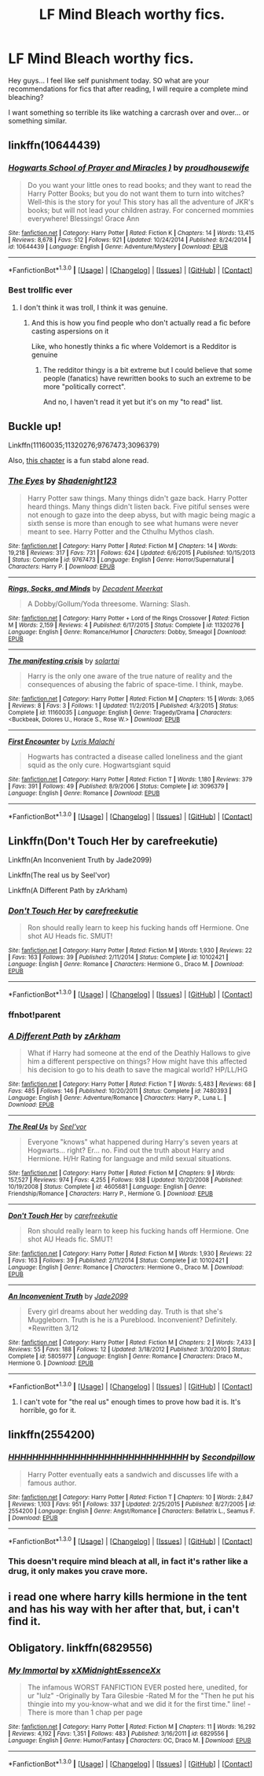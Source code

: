 #+TITLE: LF Mind Bleach worthy fics.

* LF Mind Bleach worthy fics.
:PROPERTIES:
:Author: Zerokun11
:Score: 8
:DateUnix: 1453223405.0
:DateShort: 2016-Jan-19
:FlairText: Request
:END:
Hey guys... I feel like self punishment today. SO what are your recommendations for fics that after reading, I will require a complete mind bleaching?

I want something so terrible its like watching a carcrash over and over... or something similar.


** linkffn(10644439)
:PROPERTIES:
:Author: Lenrivk
:Score: 6
:DateUnix: 1453261649.0
:DateShort: 2016-Jan-20
:END:

*** [[http://www.fanfiction.net/s/10644439/1/][*/Hogwarts School of Prayer and Miracles )/*]] by [[https://www.fanfiction.net/u/5953252/proudhousewife][/proudhousewife/]]

#+begin_quote
  Do you want your little ones to read books; and they want to read the Harry Potter Books; but you do not want them to turn into witches? Well-this is the story for you! This story has all the adventure of JKR's books; but will not lead your children astray. For concerned mommies everywhere! Blessings! Grace Ann
#+end_quote

^{/Site/: [[http://www.fanfiction.net/][fanfiction.net]] *|* /Category/: Harry Potter *|* /Rated/: Fiction K *|* /Chapters/: 14 *|* /Words/: 13,415 *|* /Reviews/: 8,678 *|* /Favs/: 512 *|* /Follows/: 921 *|* /Updated/: 10/24/2014 *|* /Published/: 8/24/2014 *|* /id/: 10644439 *|* /Language/: English *|* /Genre/: Adventure/Mystery *|* /Download/: [[http://www.p0ody-files.com/ff_to_ebook/mobile/makeEpub.php?id=10644439][EPUB]]}

--------------

*FanfictionBot*^{1.3.0} *|* [[[https://github.com/tusing/reddit-ffn-bot/wiki/Usage][Usage]]] | [[[https://github.com/tusing/reddit-ffn-bot/wiki/Changelog][Changelog]]] | [[[https://github.com/tusing/reddit-ffn-bot/issues/][Issues]]] | [[[https://github.com/tusing/reddit-ffn-bot/][GitHub]]] | [[[https://www.reddit.com/message/compose?to=%2Fu%2Ftusing][Contact]]]
:PROPERTIES:
:Author: FanfictionBot
:Score: 1
:DateUnix: 1453261666.0
:DateShort: 2016-Jan-20
:END:


*** Best trollfic ever
:PROPERTIES:
:Author: chaosattractor
:Score: 1
:DateUnix: 1453309145.0
:DateShort: 2016-Jan-20
:END:

**** I don't think it was troll, I think it was genuine.
:PROPERTIES:
:Author: Lenrivk
:Score: 1
:DateUnix: 1453347997.0
:DateShort: 2016-Jan-21
:END:

***** And this is how you find people who don't actually read a fic before casting aspersions on it

Like, who honestly thinks a fic where Voldemort is a Redditor is genuine
:PROPERTIES:
:Author: chaosattractor
:Score: 1
:DateUnix: 1453353748.0
:DateShort: 2016-Jan-21
:END:

****** The redditor thingy is a bit extreme but I could believe that some people (fanatics) have rewritten books to such an extreme to be more "politically correct".

And no, I haven't read it yet but it's on my "to read" list.
:PROPERTIES:
:Author: Lenrivk
:Score: 1
:DateUnix: 1453374727.0
:DateShort: 2016-Jan-21
:END:


** Buckle up!

Linkffn(11160035;11320276;9767473;3096379)

Also, [[https://www.fanfiction.net/s/3733492/30/The-Apprentice-and-the-Necromancer][this chapter]] is a fun stabd alone read.
:PROPERTIES:
:Score: 4
:DateUnix: 1453258075.0
:DateShort: 2016-Jan-20
:END:

*** [[http://www.fanfiction.net/s/9767473/1/][*/The Eyes/*]] by [[https://www.fanfiction.net/u/3864170/Shadenight123][/Shadenight123/]]

#+begin_quote
  Harry Potter saw things. Many things didn't gaze back. Harry Potter heard things. Many things didn't listen back. Five pitiful senses were not enough to gaze into the deep abyss, but with magic being magic a sixth sense is more than enough to see what humans were never meant to see. Harry Potter and the Cthulhu Mythos clash.
#+end_quote

^{/Site/: [[http://www.fanfiction.net/][fanfiction.net]] *|* /Category/: Harry Potter *|* /Rated/: Fiction M *|* /Chapters/: 14 *|* /Words/: 19,218 *|* /Reviews/: 317 *|* /Favs/: 731 *|* /Follows/: 624 *|* /Updated/: 6/6/2015 *|* /Published/: 10/15/2013 *|* /Status/: Complete *|* /id/: 9767473 *|* /Language/: English *|* /Genre/: Horror/Supernatural *|* /Characters/: Harry P. *|* /Download/: [[http://www.p0ody-files.com/ff_to_ebook/mobile/makeEpub.php?id=9767473][EPUB]]}

--------------

[[http://www.fanfiction.net/s/11320276/1/][*/Rings, Socks, and Minds/*]] by [[https://www.fanfiction.net/u/2748993/Decadent-Meerkat][/Decadent Meerkat/]]

#+begin_quote
  A Dobby/Gollum/Yoda threesome. Warning: Slash.
#+end_quote

^{/Site/: [[http://www.fanfiction.net/][fanfiction.net]] *|* /Category/: Harry Potter + Lord of the Rings Crossover *|* /Rated/: Fiction M *|* /Words/: 2,159 *|* /Reviews/: 4 *|* /Published/: 6/17/2015 *|* /Status/: Complete *|* /id/: 11320276 *|* /Language/: English *|* /Genre/: Romance/Humor *|* /Characters/: Dobby, Smeagol *|* /Download/: [[http://www.p0ody-files.com/ff_to_ebook/mobile/makeEpub.php?id=11320276][EPUB]]}

--------------

[[http://www.fanfiction.net/s/11160035/1/][*/The manifesting crisis/*]] by [[https://www.fanfiction.net/u/4452036/solartai][/solartai/]]

#+begin_quote
  Harry is the only one aware of the true nature of reality and the consequences of abusing the fabric of space-time. I think, maybe.
#+end_quote

^{/Site/: [[http://www.fanfiction.net/][fanfiction.net]] *|* /Category/: Harry Potter *|* /Rated/: Fiction M *|* /Chapters/: 15 *|* /Words/: 3,065 *|* /Reviews/: 8 *|* /Favs/: 3 *|* /Follows/: 1 *|* /Updated/: 11/2/2015 *|* /Published/: 4/3/2015 *|* /Status/: Complete *|* /id/: 11160035 *|* /Language/: English *|* /Genre/: Tragedy/Drama *|* /Characters/: <Buckbeak, Dolores U., Horace S., Rose W.> *|* /Download/: [[http://www.p0ody-files.com/ff_to_ebook/mobile/makeEpub.php?id=11160035][EPUB]]}

--------------

[[http://www.fanfiction.net/s/3096379/1/][*/First Encounter/*]] by [[https://www.fanfiction.net/u/201305/Lyris-Malachi][/Lyris Malachi/]]

#+begin_quote
  Hogwarts has contracted a disease called loneliness and the giant squid as the only cure. Hogwartsgiant squid
#+end_quote

^{/Site/: [[http://www.fanfiction.net/][fanfiction.net]] *|* /Category/: Harry Potter *|* /Rated/: Fiction T *|* /Words/: 1,180 *|* /Reviews/: 379 *|* /Favs/: 391 *|* /Follows/: 49 *|* /Published/: 8/9/2006 *|* /Status/: Complete *|* /id/: 3096379 *|* /Language/: English *|* /Genre/: Romance *|* /Download/: [[http://www.p0ody-files.com/ff_to_ebook/mobile/makeEpub.php?id=3096379][EPUB]]}

--------------

*FanfictionBot*^{1.3.0} *|* [[[https://github.com/tusing/reddit-ffn-bot/wiki/Usage][Usage]]] | [[[https://github.com/tusing/reddit-ffn-bot/wiki/Changelog][Changelog]]] | [[[https://github.com/tusing/reddit-ffn-bot/issues/][Issues]]] | [[[https://github.com/tusing/reddit-ffn-bot/][GitHub]]] | [[[https://www.reddit.com/message/compose?to=%2Fu%2Ftusing][Contact]]]
:PROPERTIES:
:Author: FanfictionBot
:Score: 1
:DateUnix: 1453258175.0
:DateShort: 2016-Jan-20
:END:


** Linkffn(Don't Touch Her by carefreekutie)

Linkffn(An Inconvenient Truth by Jade2099)

Linkffn(The real us by Seel'vor)

Linkffn(A Different Path by zArkham)
:PROPERTIES:
:Author: Englishhedgehog13
:Score: 3
:DateUnix: 1453250449.0
:DateShort: 2016-Jan-20
:END:

*** [[http://www.fanfiction.net/s/10102421/1/][*/Don't Touch Her/*]] by [[https://www.fanfiction.net/u/2583918/carefreekutie][/carefreekutie/]]

#+begin_quote
  Ron should really learn to keep his fucking hands off Hermione. One shot AU Heads fic. SMUT!
#+end_quote

^{/Site/: [[http://www.fanfiction.net/][fanfiction.net]] *|* /Category/: Harry Potter *|* /Rated/: Fiction M *|* /Words/: 1,930 *|* /Reviews/: 22 *|* /Favs/: 163 *|* /Follows/: 39 *|* /Published/: 2/11/2014 *|* /Status/: Complete *|* /id/: 10102421 *|* /Language/: English *|* /Genre/: Romance *|* /Characters/: Hermione G., Draco M. *|* /Download/: [[http://www.p0ody-files.com/ff_to_ebook/mobile/makeEpub.php?id=10102421][EPUB]]}

--------------

*FanfictionBot*^{1.3.0} *|* [[[https://github.com/tusing/reddit-ffn-bot/wiki/Usage][Usage]]] | [[[https://github.com/tusing/reddit-ffn-bot/wiki/Changelog][Changelog]]] | [[[https://github.com/tusing/reddit-ffn-bot/issues/][Issues]]] | [[[https://github.com/tusing/reddit-ffn-bot/][GitHub]]] | [[[https://www.reddit.com/message/compose?to=%2Fu%2Ftusing][Contact]]]
:PROPERTIES:
:Author: FanfictionBot
:Score: 1
:DateUnix: 1453250479.0
:DateShort: 2016-Jan-20
:END:


*** ffnbot!parent
:PROPERTIES:
:Author: Karinta
:Score: 1
:DateUnix: 1453253212.0
:DateShort: 2016-Jan-20
:END:


*** [[http://www.fanfiction.net/s/7480393/1/][*/A Different Path/*]] by [[https://www.fanfiction.net/u/2290086/zArkham][/zArkham/]]

#+begin_quote
  What if Harry had someone at the end of the Deathly Hallows to give him a different perspective on things? How might have this affected his decision to go to his death to save the magical world? HP/LL/HG
#+end_quote

^{/Site/: [[http://www.fanfiction.net/][fanfiction.net]] *|* /Category/: Harry Potter *|* /Rated/: Fiction T *|* /Words/: 5,483 *|* /Reviews/: 68 *|* /Favs/: 485 *|* /Follows/: 146 *|* /Published/: 10/20/2011 *|* /Status/: Complete *|* /id/: 7480393 *|* /Language/: English *|* /Genre/: Adventure/Romance *|* /Characters/: Harry P., Luna L. *|* /Download/: [[http://www.p0ody-files.com/ff_to_ebook/mobile/makeEpub.php?id=7480393][EPUB]]}

--------------

[[http://www.fanfiction.net/s/4605681/1/][*/The Real Us/*]] by [[https://www.fanfiction.net/u/1330896/Seel-vor][/Seel'vor/]]

#+begin_quote
  Everyone "knows" what happened during Harry's seven years at Hogwarts... right? Er... no. Find out the truth about Harry and Hermione. H/Hr Rating for language and mild sexual situations.
#+end_quote

^{/Site/: [[http://www.fanfiction.net/][fanfiction.net]] *|* /Category/: Harry Potter *|* /Rated/: Fiction M *|* /Chapters/: 9 *|* /Words/: 157,527 *|* /Reviews/: 974 *|* /Favs/: 4,255 *|* /Follows/: 938 *|* /Updated/: 10/20/2008 *|* /Published/: 10/19/2008 *|* /Status/: Complete *|* /id/: 4605681 *|* /Language/: English *|* /Genre/: Friendship/Romance *|* /Characters/: Harry P., Hermione G. *|* /Download/: [[http://www.p0ody-files.com/ff_to_ebook/mobile/makeEpub.php?id=4605681][EPUB]]}

--------------

[[http://www.fanfiction.net/s/10102421/1/][*/Don't Touch Her/*]] by [[https://www.fanfiction.net/u/2583918/carefreekutie][/carefreekutie/]]

#+begin_quote
  Ron should really learn to keep his fucking hands off Hermione. One shot AU Heads fic. SMUT!
#+end_quote

^{/Site/: [[http://www.fanfiction.net/][fanfiction.net]] *|* /Category/: Harry Potter *|* /Rated/: Fiction M *|* /Words/: 1,930 *|* /Reviews/: 22 *|* /Favs/: 163 *|* /Follows/: 39 *|* /Published/: 2/11/2014 *|* /Status/: Complete *|* /id/: 10102421 *|* /Language/: English *|* /Genre/: Romance *|* /Characters/: Hermione G., Draco M. *|* /Download/: [[http://www.p0ody-files.com/ff_to_ebook/mobile/makeEpub.php?id=10102421][EPUB]]}

--------------

[[http://www.fanfiction.net/s/5805977/1/][*/An Inconvenient Truth/*]] by [[https://www.fanfiction.net/u/267979/Jade2099][/Jade2099/]]

#+begin_quote
  Every girl dreams about her wedding day. Truth is that she's Muggleborn. Truth is he is a Pureblood. Inconvenient? Definitely. *Rewritten 3/12
#+end_quote

^{/Site/: [[http://www.fanfiction.net/][fanfiction.net]] *|* /Category/: Harry Potter *|* /Rated/: Fiction M *|* /Chapters/: 2 *|* /Words/: 7,433 *|* /Reviews/: 55 *|* /Favs/: 188 *|* /Follows/: 12 *|* /Updated/: 3/18/2012 *|* /Published/: 3/10/2010 *|* /Status/: Complete *|* /id/: 5805977 *|* /Language/: English *|* /Genre/: Romance *|* /Characters/: Draco M., Hermione G. *|* /Download/: [[http://www.p0ody-files.com/ff_to_ebook/mobile/makeEpub.php?id=5805977][EPUB]]}

--------------

*FanfictionBot*^{1.3.0} *|* [[[https://github.com/tusing/reddit-ffn-bot/wiki/Usage][Usage]]] | [[[https://github.com/tusing/reddit-ffn-bot/wiki/Changelog][Changelog]]] | [[[https://github.com/tusing/reddit-ffn-bot/issues/][Issues]]] | [[[https://github.com/tusing/reddit-ffn-bot/][GitHub]]] | [[[https://www.reddit.com/message/compose?to=%2Fu%2Ftusing][Contact]]]
:PROPERTIES:
:Author: FanfictionBot
:Score: 1
:DateUnix: 1453253272.0
:DateShort: 2016-Jan-20
:END:

**** I can't vote for "the real us" enough times to prove how bad it is. It's horrible, go for it.
:PROPERTIES:
:Author: Awwkitties
:Score: 3
:DateUnix: 1453301459.0
:DateShort: 2016-Jan-20
:END:


** linkffn(2554200)
:PROPERTIES:
:Author: Karinta
:Score: 3
:DateUnix: 1453252834.0
:DateShort: 2016-Jan-20
:END:

*** [[http://www.fanfiction.net/s/2554200/1/][*/HHHHHHHHHHHHHHHHHHHHHHHHHHHHHH/*]] by [[https://www.fanfiction.net/u/883930/Secondpillow][/Secondpillow/]]

#+begin_quote
  Harry Potter eventually eats a sandwich and discusses life with a famous author.
#+end_quote

^{/Site/: [[http://www.fanfiction.net/][fanfiction.net]] *|* /Category/: Harry Potter *|* /Rated/: Fiction T *|* /Chapters/: 10 *|* /Words/: 2,847 *|* /Reviews/: 1,103 *|* /Favs/: 951 *|* /Follows/: 337 *|* /Updated/: 2/25/2015 *|* /Published/: 8/27/2005 *|* /id/: 2554200 *|* /Language/: English *|* /Genre/: Angst/Romance *|* /Characters/: Bellatrix L., Seamus F. *|* /Download/: [[http://www.p0ody-files.com/ff_to_ebook/mobile/makeEpub.php?id=2554200][EPUB]]}

--------------

*FanfictionBot*^{1.3.0} *|* [[[https://github.com/tusing/reddit-ffn-bot/wiki/Usage][Usage]]] | [[[https://github.com/tusing/reddit-ffn-bot/wiki/Changelog][Changelog]]] | [[[https://github.com/tusing/reddit-ffn-bot/issues/][Issues]]] | [[[https://github.com/tusing/reddit-ffn-bot/][GitHub]]] | [[[https://www.reddit.com/message/compose?to=%2Fu%2Ftusing][Contact]]]
:PROPERTIES:
:Author: FanfictionBot
:Score: 1
:DateUnix: 1453252895.0
:DateShort: 2016-Jan-20
:END:


*** This doesn't require mind bleach at all, in fact it's rather like a drug, it only makes you crave more.
:PROPERTIES:
:Author: Pashow
:Score: 1
:DateUnix: 1453253441.0
:DateShort: 2016-Jan-20
:END:


** i read one where harry kills hermione in the tent and has his way with her after that, but, i can't find it.
:PROPERTIES:
:Author: tomintheconer
:Score: 1
:DateUnix: 1453260344.0
:DateShort: 2016-Jan-20
:END:


** Obligatory. linkffn(6829556)
:PROPERTIES:
:Author: Fufu_00
:Score: 1
:DateUnix: 1453339499.0
:DateShort: 2016-Jan-21
:END:

*** [[http://www.fanfiction.net/s/6829556/1/][*/My Immortal/*]] by [[https://www.fanfiction.net/u/1885554/xXMidnightEssenceXx][/xXMidnightEssenceXx/]]

#+begin_quote
  The infamous WORST FANFICTION EVER posted here, unedited, for ur "lulz" -Originally by Tara Gilesbie -Rated M for the "Then he put his thingie into my you-know-what and we did it for the first time." line! -There is more than 1 chap per page
#+end_quote

^{/Site/: [[http://www.fanfiction.net/][fanfiction.net]] *|* /Category/: Harry Potter *|* /Rated/: Fiction M *|* /Chapters/: 11 *|* /Words/: 16,292 *|* /Reviews/: 4,192 *|* /Favs/: 1,351 *|* /Follows/: 483 *|* /Published/: 3/16/2011 *|* /id/: 6829556 *|* /Language/: English *|* /Genre/: Humor/Fantasy *|* /Characters/: OC, Draco M. *|* /Download/: [[http://www.p0ody-files.com/ff_to_ebook/mobile/makeEpub.php?id=6829556][EPUB]]}

--------------

*FanfictionBot*^{1.3.0} *|* [[[https://github.com/tusing/reddit-ffn-bot/wiki/Usage][Usage]]] | [[[https://github.com/tusing/reddit-ffn-bot/wiki/Changelog][Changelog]]] | [[[https://github.com/tusing/reddit-ffn-bot/issues/][Issues]]] | [[[https://github.com/tusing/reddit-ffn-bot/][GitHub]]] | [[[https://www.reddit.com/message/compose?to=%2Fu%2Ftusing][Contact]]]
:PROPERTIES:
:Author: FanfictionBot
:Score: 1
:DateUnix: 1453339539.0
:DateShort: 2016-Jan-21
:END:
